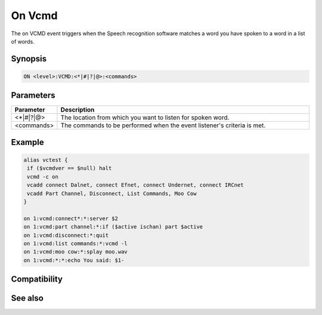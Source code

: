 On Vcmd
=======

The on VCMD event triggers when the Speech recognition software matches a word you have spoken to a word in a list of words.

Synopsis
--------

.. code:: text

    ON <level>:VCMD:<*|#|?|@>:<commands>

Parameters
----------

.. list-table::
    :widths: 15 85
    :header-rows: 1

    * - Parameter
      - Description
    * - <*|#|?|@>
      - The location from which you want to listen for spoken word.
    * - <commands>
      - The commands to be performed when the event listener's criteria is met.

Example
-------

.. code:: text

    alias vctest {
     if ($vcmdver == $null) halt
     vcmd -c on
     vcadd connect Dalnet, connect Efnet, connect Undernet, connect IRCnet
     vcadd Part Channel, Disconnect, List Commands, Moo Cow
    }
    
    on 1:vcmd:connect*:*:server $2
    on 1:vcmd:part channel:*:if ($active ischan) part $active
    on 1:vcmd:disconnect:*:quit
    on 1:vcmd:list commands:*:vcmd -l
    on 1:vcmd:moo cow:*:splay moo.wav
    on 1:vcmd:*:*:echo You said: $1-

Compatibility
-------------

.. compatibility:: 5.7

See also
--------

.. hlist::
    :columns: 4

    * :doc:`/vcmd </commands/vcmd>`
    * :doc:`/vcadd </commands/vcadd>`
    * :doc:`/vcrem </commands/vcrem>`
    * :doc:`$vcmdver </identifiers/vcmdver>`
    * :doc:`$vcmdstat </identifiers/vcmdstat>`
    * :doc:`$vcmd </identifiers/vcmd>`
